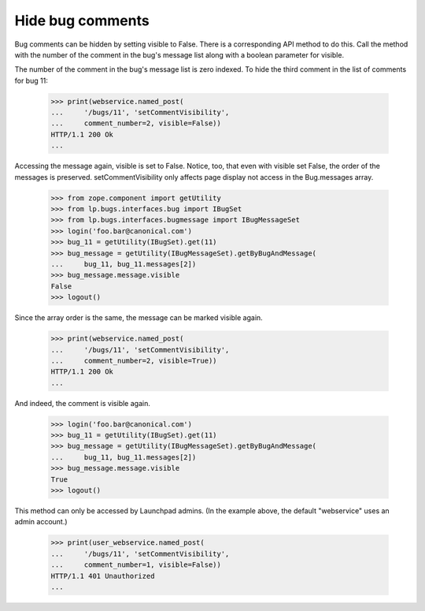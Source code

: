 Hide bug comments
=================

Bug comments can be hidden by setting visible to False.  There is
a corresponding API method to do this.  Call the method with the
number of the comment in the bug's message list along with a
boolean parameter for visible.

The number of the comment in the bug's message list is zero
indexed.  To hide the third comment in the list of comments
for bug 11:

    >>> print(webservice.named_post(
    ...     '/bugs/11', 'setCommentVisibility',
    ...     comment_number=2, visible=False))
    HTTP/1.1 200 Ok
    ...

Accessing the message again, visible is set to False.  Notice,
too, that even with visible set False, the order of the messages
is preserved.  setCommentVisibility only affects page display
not access in the Bug.messages array.

    >>> from zope.component import getUtility
    >>> from lp.bugs.interfaces.bug import IBugSet
    >>> from lp.bugs.interfaces.bugmessage import IBugMessageSet
    >>> login('foo.bar@canonical.com')
    >>> bug_11 = getUtility(IBugSet).get(11)
    >>> bug_message = getUtility(IBugMessageSet).getByBugAndMessage(
    ...     bug_11, bug_11.messages[2])
    >>> bug_message.message.visible
    False
    >>> logout()

Since the array order is the same, the message can be marked
visible again.

    >>> print(webservice.named_post(
    ...     '/bugs/11', 'setCommentVisibility',
    ...     comment_number=2, visible=True))
    HTTP/1.1 200 Ok
    ...

And indeed, the comment is visible again.

    >>> login('foo.bar@canonical.com')
    >>> bug_11 = getUtility(IBugSet).get(11)
    >>> bug_message = getUtility(IBugMessageSet).getByBugAndMessage(
    ...     bug_11, bug_11.messages[2])
    >>> bug_message.message.visible
    True
    >>> logout()

This method can only be accessed by Launchpad admins.  (In the example
above, the default "webservice" uses an admin account.)

    >>> print(user_webservice.named_post(
    ...     '/bugs/11', 'setCommentVisibility',
    ...     comment_number=1, visible=False))
    HTTP/1.1 401 Unauthorized
    ...
